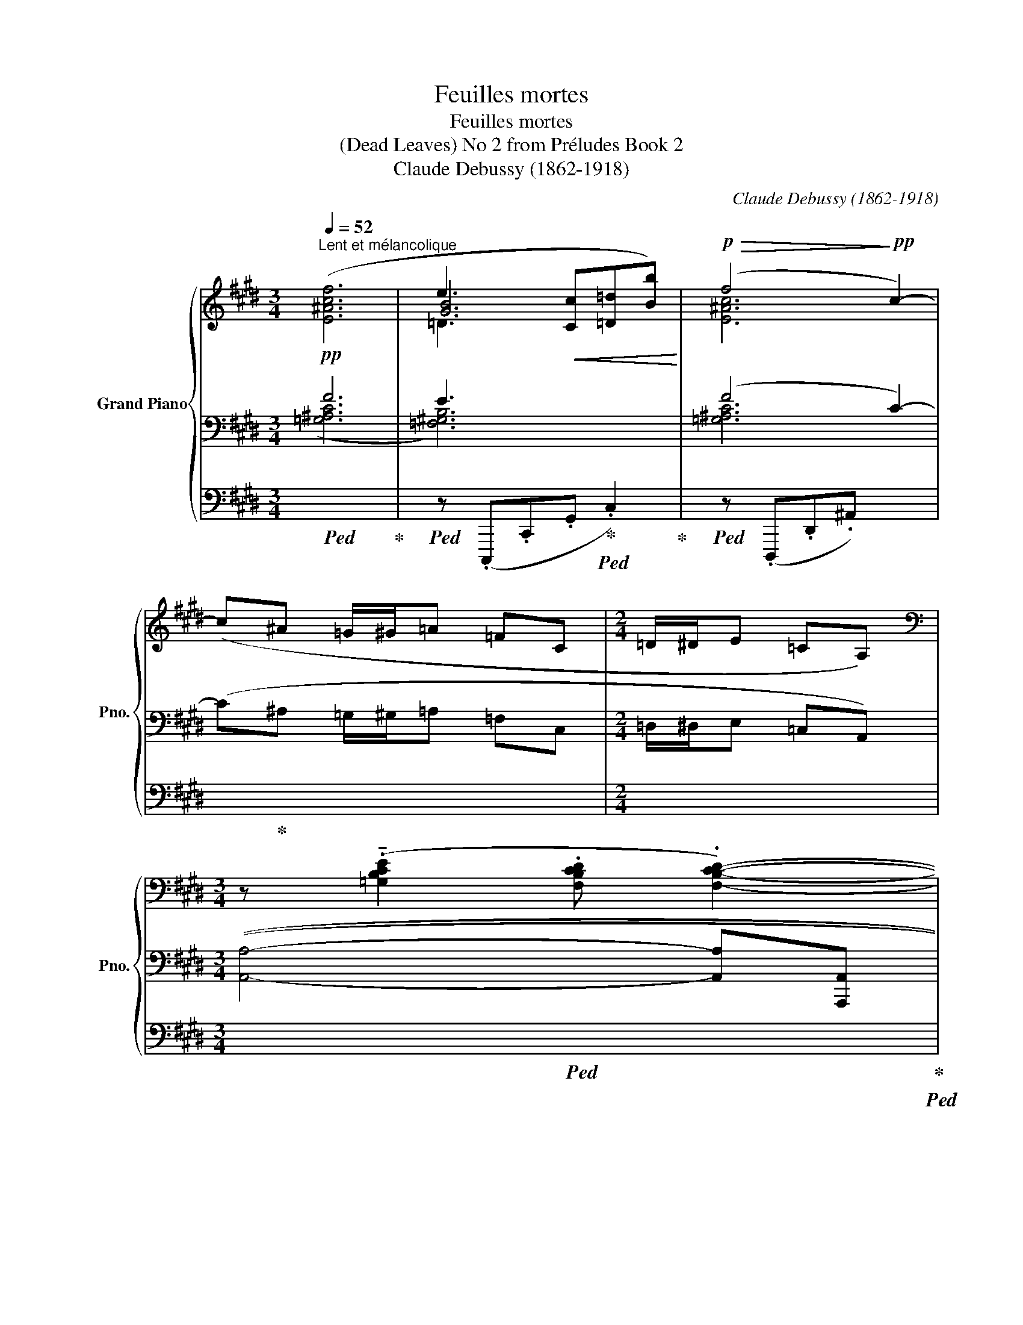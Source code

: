X:1
T:Feuilles mortes
T:Feuilles mortes
T:(Dead Leaves) No 2 from Préludes Book 2 
T:Claude Debussy (1862-1918) 
C:Claude Debussy (1862-1918)
%%score { ( 1 5 6 ) | ( 2 3 ) | ( 4 7 8 ) }
L:1/8
Q:1/4=52
M:3/4
K:E
V:1 treble nm="Grand Piano" snm="Pno."
V:5 treble 
V:6 treble 
V:2 bass 
V:3 bass 
V:4 bass 
V:7 bass 
V:8 bass 
V:1
"^Lent et mélancolique"!pp! ([E^Acf]6 | e3!<(! [Cc][=D=d][Bb])!<)! |!p!!>(! (f4!>)!!pp! c2-) | %3
 (c^A =G/^G/=A =FC |[M:2/4] =D/^D/E =CA,) | %5
[M:3/4][K:bass] z (.!tenuto![=G,B,CE]2 .[F,B,CD] .[F,B,CD]2-) | %6
 ([F,B,CD]!<(![=F,_B,=C=D]/[^F,=B,^C^D]/-)!<)!!p!!>(! [F,B,CD]4!>)! | %7
[K:treble]!pp! z (!tenuto![Bcdg]2 [FGAd][ABcf][EFGc] |!>(! [=GAce]4!>)!!ppp! [=DEFB]2) | z6 | z6 | %11
[M:2/4] z!pp! (.b.e.B) | z!pp! (.b.e.B) | z (.b.e.B) |[M:3/4]!p! (!tenuto!E3!p! C=DB | F4!p! C2-) | %16
[K:bass] C^A, =G,/^G,/=A,!>(! =F,C, |[M:2/4] x2!>)!!pp! x2 | %18
[Q:1/4=60]"^Un peu plus allant et plus gravement expressif" x4 | x4 |!p! (!>!!tenuto!E4- | %21
 E2- E>!>!F) |!pp!!<(! (!>!F>G)!<)![K:treble]!p!!<(! (G>^A)!<)! | %23
!p!!<(! (^A>^B)!<)!!mp!!<(! (B>!<)!!mp!c) | %24
!ppp! (.[=Ace=a].[d=g^ad'].[fac'f'].[^Be!courtesy!=g^b]) | %25
 (.[=Ace=a].[d=g^ad'].[fac'f'].[^Be!courtesy!=g^b]) | %26
 (.[=Ace=a].[d=g^ad'].[fac'f'].[^Be!courtesy!=g^b]) | %27
 (.[=Ace=a].[d=g^ad'].[fac'f'].[^Be!courtesy!=g^b]) | (.[d=g^ad'].[^Beg^b])(.[dgad'].[Begb]) | %29
!<(! (.[d=g^ad'].[^Beg^b])(.[dgad'].[Begb])!<)! | %30
[K:bass]!p![Q:1/4=56]"^Plus lent" z2[K:treble]!ppp! [c'f'^a'c'']2- | [c'f'a'c''] z z2 | %32
!p! z2!ppp! [c'f'^a'c'']2- | [c'f'a'c''][K:bass] z z2 | x4 | x4 | %36
[K:treble]!p! (G2-!<(! G3/2!p!(3^B/4G/4B/4!<)! |!mp!!>(! ^e2- e3/2!p!(3^B/4e/4B/4)!>)! | %38
!p! (G2- G3/2!p!(3^B/4G/4B/4 | %39
[Q:1/4=55]"^Cédez - - - - - - - - - - - - - -"!>(! ^e3/2(3^^g/4e/4g/4[Q:1/4=53] ^b[Q:1/4=52]d')!>)![Q:1/4=54] | %40
[M:3/4][Q:1/4=52]"^Mouvt. (dans le sentiment du début)"!pp! ([f^ac'f']6 | %41
 [ee']3 [cc'][=d=d'][bb']) |!>(! ([ff']4 [c-c']2)!>)! |!pp! (c^A =G/^G/=A =FC | %44
[M:2/4] =D/^D/E =C[K:bass]A,- |!>(! A, E,2 =C,)!>)! |[M:3/4]!pp! x6 | %47
 z2[K:treble]!p!!>(! ([aa']3 [_a_a']!>)! |!pp!!>(! [_g_g'] [=f=f']3)!>)!!ppp! z2 | %49
!p! (!tenuto![^a^a']4!p!!>(! [gg']2 | [ff']2 [^e^e']4-)!>)! |!ppp! [ee']2 z2 z2 |] %52
V:2
 F6 | E3 x3 | (F4 C2-) | (C^A, =G,/^G,/=A, =F,C, |[M:2/4] =D,/^D,/E, =C,A,,) |[M:3/4] x3 x x2 | %6
 x x/ x/ x4 | z (!tenuto![B,CDG]2 [F,G,A,D][A,B,CF][E,F,G,C] | [=G,A,CE]4 [=D,E,F,B,]2) | %9
[K:treble]!p! ([=F=GA=d]4!<(! [^D^FB]!<)!!mp![EA=c]) |!p! ([=F=GA=d]4!<(! [^D^FB]!<)!!mp![EA=c]) | %11
[M:2/4]!p! !tenuto![=F=GAe]4 |!p! !tenuto![=GABe]4 |!pp! !tenuto![=F=GAe]4 | %14
[M:3/4][K:bass] [!courtesy!^C,,!courtesy!^G,,]6 | [!courtesy!^D,,^A,,]6 | x6 | %17
[M:2/4][I:staff -1] =D,/^D,/E, =C,[I:staff +1]G,,- | G,,4- | G,,4- | G,,4- | G,,4- | G,,4- | G,,4 | %24
[K:treble]!p! (!>!=G3 !>!=A | !>!=G!>!E/!>!F/ !>!G!>!=A) | (!>!E2 !>!=G2- | G2 !>!!tenuto!=G2-) | %28
 (G>!>!^A !>!=G2-) | (G>!>!^A) (!>!=G>!>!A) |!p! !tenuto![F^Ac]4- | %31
 [FAc]3/2!mf!!<(![I:staff -1](3([=Ace]/4[I:staff +1][F^Ac]/4[I:staff -1][=Ace]/4!<)!!f![I:staff +1] [=df=a]3/2)!>(![I:staff -1](3([Ace]/4[I:staff +1][F^Ac]/4[I:staff -1][=Ace]/4!>)! | %32
[I:staff +1][K:bass]!p! !tenuto![F,^A,C]4-) | %33
 [F,A,C]3/2!mf!!<(![I:staff -1](3([=A,CE]/4[I:staff +1][F,^A,C]/4[I:staff -1][=A,CE]/4!<)!!f![I:staff +1] [=DF=A]3/2)!>(![I:staff -1](3([A,CE]/4[I:staff +1][F,^A,C]/4[I:staff -1][=A,CE]/4!>)! | %34
!p![I:staff +1] [F,^A,C]4) | %35
"_molto dim."[I:staff -1] [=D,F,=A,]2- (3(.[D,F,A,][I:staff +1].[=F,_A,=C]!ppp![I:staff -1].[D,^F,=A,]) | %36
[I:staff +1] [^B,,^F,^A,]4 | [^B,,F,^^G,]4 | [^B,,F,^A,]4 | [^B,,F,^^G,]4 |[M:3/4] (F6 | E3 C=DB) | %42
 (F4 C2-) | (C^A, =G,/^G,/=A, =F,C, |[M:2/4] =D,/^D,/E, =C,A,,- | A,, E,,2 =C,,) |[M:3/4] z6 | %47
[K:treble] z2 [_B=d]4- | [Bd]4 z2 | !tenuto!c6 | [Cc]6- | [Cc]6 |] %52
V:3
 ([=G,^A,C]6 | [=F,^G,B,]6) | [=G,^A,C]6 | x6 |[M:2/4] x4 |[M:3/4] (([A,,A,]4- [A,,A,][A,,,A,,] | %6
 (([A,,A,]4)) !tenuto![A,A]2-)) | [A,A]6 | z2 [A,,,A,,]4 |[K:treble] x4 =G2 | x4 =G2 |[M:2/4] x4 | %12
 x4 | x4 |[M:3/4][K:bass] x6 | x6 | x6 |[M:2/4] x4 | x4 | x4 | x4 | x4 | x4 | x4 |[K:treble] x4 | %25
 x4 | x4 | x4 | x4 | x4 | x4 | x4 |[K:bass] x4 | x4 | x4 | x4 | x4 | x4 | x4 | x x x x | %40
[M:3/4] ([=G,^A,C]6 | [=F,^G,B,]6) | [=G,^A,C]6 | x6 |[M:2/4] x4 | x4 |[M:3/4] x6 | %47
[K:treble] x2 (A3 _A | _G =F3) x2 | (^A4 G2 | F2 ^E4-) | E2 z2 z2 |] %52
V:4
!ped! x6!ped-up! |!ped! z (.C,,,.C,,.G,,!ped-up!!ped! .C,2)!ped-up! |!ped! z (.D,,,.D,,.^A,,-) x2 | %3
 x!ped-up! x x4 |[M:2/4] x4 |[M:3/4]!ped! x6!ped-up!!ped! | x6!ped-up!!ped!!ped-up!!ped! | %7
 x6!ped-up!!ped!!ped-up!!ped!!ped-up!!ped!!ped-up!!ped!!ped-up! |!ped! x6!ped-up!!ped!!ped-up! | %9
!ped! ([=F,=G,A,=D]4!ped-up!!ped! [^D,^F,B,]!ped-up!!ped![E,A,=C])!ped-up! | %10
!ped! ([=F,=G,A,=D]4!ped-up!!ped! [^D,^F,B,]!ped-up!!ped![E,A,=C])!ped-up! | %11
[M:2/4]!ped! !tenuto![=F,=G,A,E]4!ped-up! |!ped! !tenuto![=G,A,B,E]4!ped-up! | %13
!ped! !tenuto![=D,=F,A,E]4!ped-up! |[M:3/4]!ped! z!pp! (.D.G,) z z2!ped-up! | %15
!ped! z!pp! (.C.F,.C,) z2 | x!ped-up! x x4 |[M:2/4] x4 | %18
!pp!!<(! (=D,,/^D,,/E,,!<)!!p!!>(! .=C,,.G,,,)!>)! | %19
!pp!!<(! (=D,,/^D,,/E,,!<)!!p!!>(! .=C,,.G,,,)!>)! | %20
!pp!!<(! (=D,,/^D,,/E,,!<)!!p!!>(! .=C,,.G,,,)!>)! | %21
!pp!!<(! (=D,,/^D,,/E,,!<)!!p!!>(! .=C,,.G,,,)!>)! |!pp! (=D,,/^D,,/E,, .=C,,.G,,,) | %23
 (=D,,/^D,,/E,, .=C,,!pp!.G,,,) |!ped! [^G,^A,CE]4!ped-up!!ped!!ped-up! | %25
!ped! [^G,^A,CE]4!ped-up!!ped!!ped-up! |!ped! [^G,^A,CE]4-!ped-up!!ped!!ped-up! | %27
!ped! [G,A,CE]4!ped-up!!ped!!ped-up! |!ped! [^G,^A,CE]4-!ped-up!!ped!!ped-up! | %29
!ped! [G,A,CE]4!ped-up!!ped!!ped-up! |!ped! z2!ppp! [F,,,C,,F,,]2- | [F,,,C,,F,,]!ped-up! z z2 | %32
!ped! z2!ppp! [F,,,C,,F,,]2- | [F,,,C,,F,,]!ped-up! z z2 |!ped! x4!ped-up! | x4 | %36
!ped! z2!pp! .G,,,2!ped-up! |!ped! z2!pp! .G,,,2!ped-up! |!ped! z2!pp! .G,,,2!ped-up! | %39
!ped! z2 .G,,,2!ped-up! |[M:3/4]!ped! z2!8vb(! C,,,2- C,,, z!ped-up! | %41
!ped! z2 C,,,2- C,,, z!ped-up! |!ped! z2 C,,,2- C,,,!8vb)! z | x!ped-up! x x4 |[M:2/4] x4 | x4 | %46
[M:3/4]!ped!!8vb(! (!tenuto!=D,,,3!ped-up!!ped! .=F,,,!ped-up!!ped!.D,,,!ped-up!!ped!.F,,,!ped-up! | %47
!ped! _B,,,6-) | B,,,4!8vb)!!ped-up! z2 |!ped! z2!ppp! [G,,C,]2- [G,,C,] z!ped-up! | %50
!ped! x2!ped-up!!ped! x2 x2 | x2!ped-up!!ped! x4!ped-up! |] %52
V:5
 x6 | [GB]6 | [E^Ac]6 | x6 |[M:2/4] x4 |[M:3/4][K:bass] x6 | x6 |[K:treble] x6 | x6 | x6 | x6 | %11
[M:2/4] x4 | x4 | x4 |[M:3/4] [=F,B,]6 | [=G,^A,C]6 |[K:bass] x6 |[M:2/4] x4 | x4 | x4 | %20
 !>![=D,E,G,=C]4- | [D,E,G,C]4 | [E,^A,=D]2[K:treble] [F,=CE]2 | [G,=DF]2 [^A,EG]2 | x4 | x4 | x4 | %27
 x4 | x4 | x4 |[K:bass] !tenuto![F,^A,C]4[K:treble] | x4 | !tenuto![^F^Ac]4- | [FAc][K:bass] x3 | %34
 x4 | x4 |[K:treble] (E4 | D4) | (E4 | D4) |[M:3/4] x6 | x6 | [^ac']6 | x6 |[M:2/4] x3[K:bass] x | %45
 x4 |[M:3/4] (!tenuto![A,,=D,F,A,]3 .[=C,=F,_A,=C].[A,,D,^F,=A,].[C,=F,_A,C] | %47
 [=F,_B,=D=F]6)[K:treble] | x6 | c'6- | c'6- | c'6 |] %52
V:6
 x6 | =D3 x3 | x6 | x6 |[M:2/4] x4 |[M:3/4][K:bass] x6 | x6 |[K:treble] x6 | x6 | x6 | x6 | %11
[M:2/4] x4 | x4 | x4 |[M:3/4] x6 | x6 |[K:bass] x6 |[M:2/4] x4 | x4 | x4 | x4 | x4 | %22
 x2[K:treble] x2 | x4 | x4 | x4 | x4 | x4 | x4 | x4 |[K:bass] x2[K:treble] x2 | x4 | x4 | %33
 x[K:bass] x3 | x4 | x4 |[K:treble] x4 | x4 | x4 | x4 |[M:3/4] x6 | x6 | x6 | x6 | %44
[M:2/4] x3[K:bass] x | x4 |[M:3/4] x6 | x2[K:treble] =d'4- | d'4 x2 | x6 | x6 | x6 |] %52
V:7
 x6 | x6 | x6 | x6 |[M:2/4] x4 |[M:3/4] x6 | x6 | x6 | x6 | x2 x2 =G,2 | x2 x2 =G,2 | %11
[M:2/4] z2 .[=G,,,=G,,]2 | z2 .[=G,,,=G,,]2 | z2 .[=G,,,=G,,]2 |[M:3/4] x6 | x6 | x6 |[M:2/4] x4 | %18
 x4 | x4 | x4 | x4 | x4 | x4 | z2!pp! .G,,,2 | x2 x2 | x2 x2 | .G,,,2 z2 | x2 x2 | .G,,,2 z2 | x4 | %31
 x4 | x4 | x4 | x4 | x4 | x4 | x4 | x4 | x4 |[M:3/4] x2!8vb(! x4 | x6 | x5!8vb)! x | x6 | %44
[M:2/4] x4 | x4 |[M:3/4]!8vb(! x6 | z _B,,,,- B,,,,4- | B,,,,4!8vb)! x2 | %49
 x2 [C,,,C,,]2- [C,,,C,,] z | x6 | x6 |] %52
V:8
 x6 | x6 | x6 | x6 |[M:2/4] x4 |[M:3/4] x6 | x6 | x6 | x6 | z2 [=G,,,=G,,]4 | z2 [=G,,,=G,,]4 | %11
[M:2/4] x4 | x4 | x4 |[M:3/4] x6 | x6 | x6 |[M:2/4] x4 | x4 | x4 | x4 | x4 | x4 | x4 | x4 | x4 | %26
 x4 | x4 | x4 | x4 | x4 | x4 | x4 | x4 | x4 | x4 | x4 | x4 | x4 | x4 |[M:3/4] x2!8vb(! x4 | x6 | %42
 x5!8vb)! x | x6 |[M:2/4] x4 | x4 |[M:3/4]!8vb(! x6 | x6 | x4!8vb)! x2 | x6 | x6 | x6 |] %52


